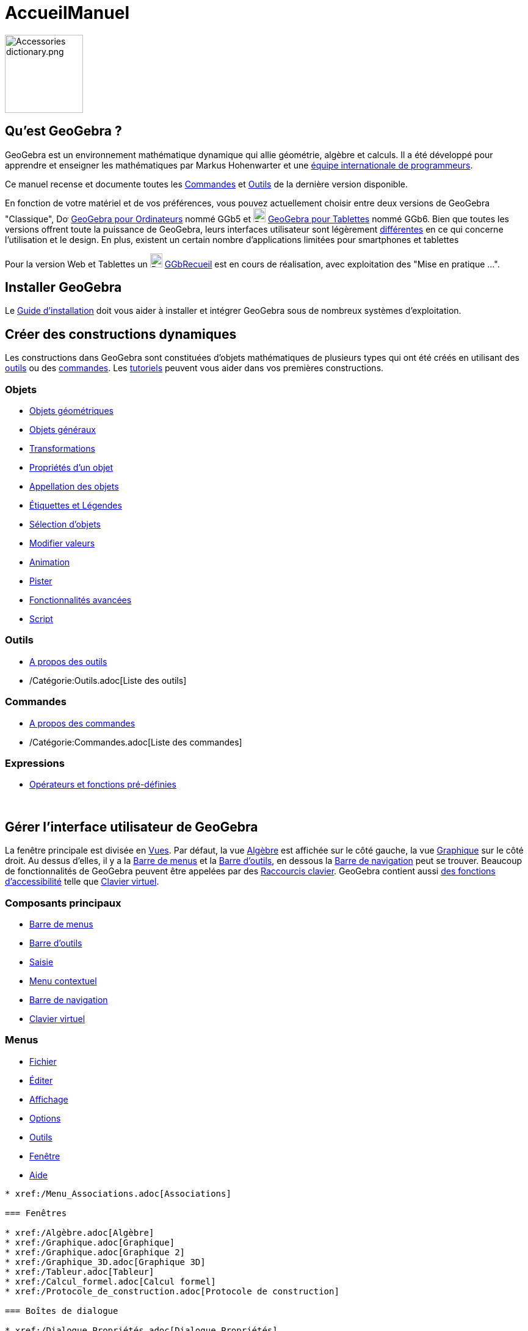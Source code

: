 = AccueilManuel
:page-en: Manual
ifdef::env-github[:imagesdir: /fr/modules/ROOT/assets/images]

image:Accessories_dictionary.png[Accessories dictionary.png,width=128,height=128]

== Qu'est GeoGebra ?

GeoGebra est un environnement mathématique dynamique qui allie géométrie, algèbre et calculs. Il a été développé pour
apprendre et enseigner les mathématiques par Markus Hohenwarter et une http://geogebra.org/cms/fr/team[équipe
internationale de programmeurs].

Ce manuel recense et documente toutes les xref:/Commandes.adoc[Commandes] et xref:/Outils.adoc[Outils] de la dernière
version disponible.

En fonction de votre matériel et de vos préférences, vous pouvez actuellement choisir entre deux versions de GeoGebra
"Classique", image:20px-Download-icons-device-screen.png[Download-icons-device-screen.png,width=20,height=14]
https://www.geogebra.org/download/[GeoGebra pour Ordinateurs] nommé GGb5 et
image:20px-Download-icons-device-tablet.png[Download-icons-device-tablet.png,width=20,height=23]
http://www.geogebra.org/cms/en/download/GeoGebra[GeoGebra pour Tablettes] nommé GGb6. Bien que toutes les versions
offrent toute la puissance de GeoGebra, leurs interfaces utilisateur sont légèrement
xref:/GGb5_ordi_tab.adoc[différentes] en ce qui concerne l'utilisation et le design. En plus, existent un certain nombre
d'applications limitées pour smartphones et tablettes

Pour la version Web et Tablettes un
image:20px-Download-icons-device-tablet.png[Download-icons-device-tablet.png,width=20,height=23]
http://www.geogebra.org/material/simple/id/2999809[GGbRecueil] est en cours de réalisation, avec exploitation des "Mise
en pratique ...".

== Installer GeoGebra

Le xref:en@reference::/GeoGebra_Installation.adoc[Guide d'installation] doit vous aider à installer et intégrer GeoGebra sous de
nombreux systèmes d'exploitation.


== Créer des constructions dynamiques

Les constructions dans GeoGebra sont constituées d'objets mathématiques de plusieurs types qui ont été créés en
utilisant des xref:/Outils.adoc[outils] ou des xref:/Commandes.adoc[commandes]. Les xref:/Tutoriels.adoc[tutoriels]
peuvent vous aider dans vos premières constructions.

=== Objets

* xref:/Objets_géométriques.adoc[Objets géométriques]
* xref:/Objets_généraux.adoc[Objets généraux]
* xref:/Transformations.adoc[Transformations]
* xref:/Propriétés_d_un_objet.adoc[Propriétés d'un objet]
* xref:/Appellation_des_objets.adoc[Appellation des objets]
* xref:/Étiquettes_et_Légendes.adoc[Étiquettes et Légendes]
* xref:/Sélection_d_objets.adoc[Sélection d'objets]
* xref:/Modifier_valeurs.adoc[Modifier valeurs]
* xref:/Animation.adoc[Animation]
* xref:/Pister.adoc[Pister]
* xref:/Fonctionnalités_avancées.adoc[Fonctionnalités avancées]
* xref:/Script.adoc[Script]

=== Outils

* xref:/Outils.adoc[A propos des outils]
* /Catégorie:Outils.adoc[Liste des outils]

=== Commandes

* xref:/Commandes.adoc[A propos des commandes]
* /Catégorie:Commandes.adoc[Liste des commandes]

=== Expressions

* xref:/Opérateurs_et_fonctions_pré_définies.adoc[Opérateurs et fonctions pré-définies]

 

== Gérer l'interface utilisateur de GeoGebra

La fenêtre principale est divisée en xref:/VuesEx.adoc[Vues]. Par défaut, la vue xref:/Algèbre.adoc[Algèbre] est affichée
sur le côté gauche, la vue xref:/Graphique.adoc[Graphique] sur le côté droit. Au dessus d'elles, il y a la
xref:/Barre_de_menus.adoc[Barre de menus] et la xref:/Barre_d_outils.adoc[Barre d'outils], en dessous la
xref:/Barre_de_navigation.adoc[Barre de navigation] peut se trouver. Beaucoup de fonctionnalités de GeoGebra peuvent
être appelées par des xref:/Raccourcis_clavier.adoc[Raccourcis clavier]. GeoGebra contient aussi
xref:/Accessibilité.adoc[des fonctions d'accessibilité] telle que xref:/Clavier_virtuel.adoc[Clavier virtuel].

=== Composants principaux

* xref:/Barre_de_menus.adoc[Barre de menus]
* xref:/Barre_d_outils.adoc[Barre d'outils]
* xref:/Saisie.adoc[Saisie]
* xref:/Menu_contextuel.adoc[Menu contextuel]
* xref:/Barre_de_navigation.adoc[Barre de navigation]
* xref:/Clavier_virtuel.adoc[Clavier virtuel]

=== Menus

* xref:/Menu_Fichier.adoc[Fichier]
* xref:/Menu_Éditer.adoc[Éditer]
* xref:/Menu_Affichage.adoc[Affichage]
* xref:/Menu_Options.adoc[Options]
* xref:/Menu_Outils.adoc[Outils]
* xref:/Menu_Fenêtre.adoc[Fenêtre]
* xref:/Menu_Aide.adoc[Aide]

.............

* xref:/Menu_Associations.adoc[Associations]

=== Fenêtres

* xref:/Algèbre.adoc[Algèbre]
* xref:/Graphique.adoc[Graphique]
* xref:/Graphique.adoc[Graphique 2]
* xref:/Graphique_3D.adoc[Graphique 3D]
* xref:/Tableur.adoc[Tableur]
* xref:/Calcul_formel.adoc[Calcul formel]
* xref:/Protocole_de_construction.adoc[Protocole de construction]

=== Boîtes de dialogue

* xref:/Dialogue_Propriétés.adoc[Dialogue Propriétés]
* xref:/Dialogue_Création_Outil.adoc[Dialogue Création Outil]
* xref:/Dialogue_Gestion_Outils.adoc[Dialogue Gestion Outils]
* xref:/Dialogue_Redéfinir.adoc[Dialogue Redéfinir]
* xref:/Dialogue_Options.adoc[Dialogue Options]
* xref:/Exporter_Graphique.adoc[Exporter Graphique]
* xref:/Exporter_Feuille_de_travail.adoc[Exporter Feuille de travail]
* xref:/Options_Impression.adoc[Options Impression]

== Publier votre travail

Quand votre construction est finie, vous pouvez :

* la sauvegarder sous un /Référence:Format_Fichiers.adoc[format de fichiers] GeoGebra ;
* créer une page HTML xref:/Exporter_Feuille_de_travail.adoc[Feuille de travail] avec appliquettes Java ou HTML5 ;
* xref:/Options_Impression.adoc[imprimer] la construction, avec la possibilité de joindre le
xref:/Protocole_de_construction.adoc[Protocole_de_construction] ;
* xref:/Exporter_Graphique.adoc[l'exporter en tant qu'image] (PNG, SVG, PDF, EPS, EMF) ou vers
xref:/Exporter_vers_LaTeX_PGF_PSTricks_et_Asymptote.adoc[LaTeX et Asymptote] ;
* récupérer l'appliquette pour l'utiliser sur un Site Google, Mediawiki ou Blogger – pas de fichiers à téléverser ;
* la téléverser dans la https://www.geogebra.org/materials/[Plateforme GeoGebra]

* Créer sur https://www.geogebra.org[GeoGebra] des Feuilles de travail dynamiques en ligne, et les regrouper en
GeoGebraBooks en utilisant nos http://ggbtu.be/bpYFckHsM[Éditeurs].
